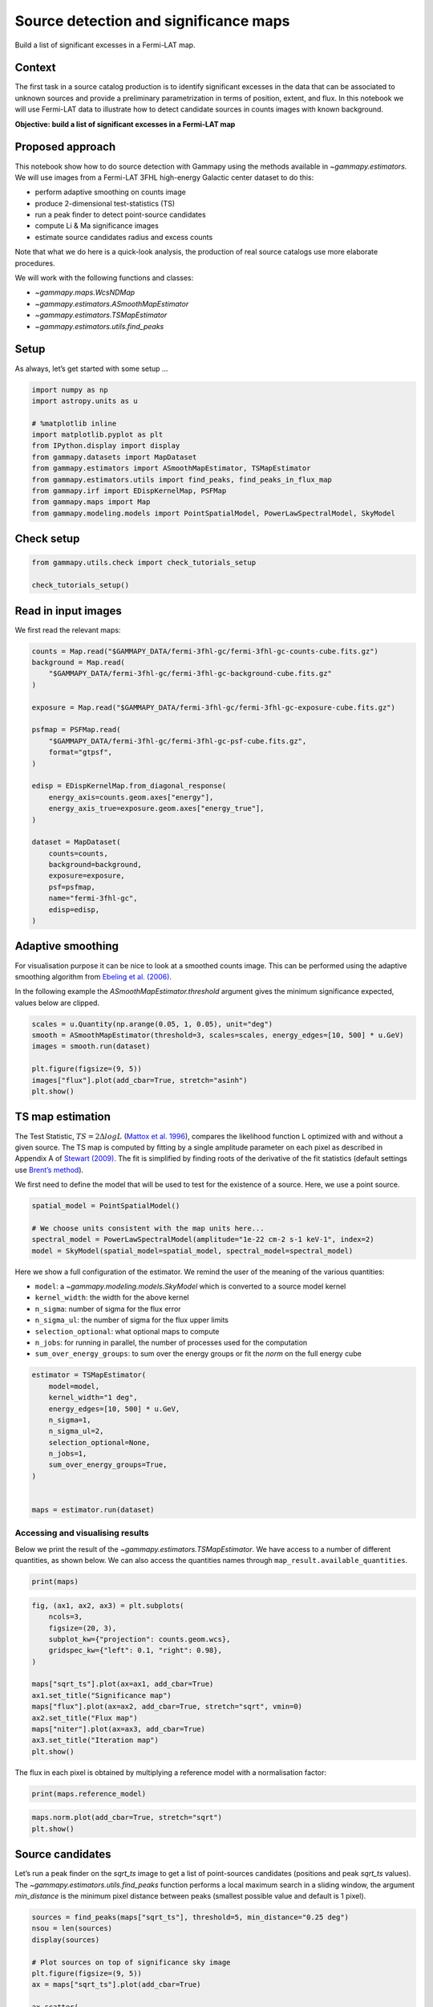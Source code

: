 
.. DO NOT EDIT.
.. THIS FILE WAS AUTOMATICALLY GENERATED BY SPHINX-GALLERY.
.. TO MAKE CHANGES, EDIT THE SOURCE PYTHON FILE:
.. "tutorials/analysis-2d/detect.py"
.. LINE NUMBERS ARE GIVEN BELOW.

.. only:: html

    .. note::
        :class: sphx-glr-download-link-note

        :ref:`Go to the end <sphx_glr_download_tutorials_analysis-2d_detect.py>`
        to download the full example code. or to run this example in your browser via Binder

.. rst-class:: sphx-glr-example-title

.. _sphx_glr_tutorials_analysis-2d_detect.py:


Source detection and significance maps
======================================

Build a list of significant excesses in a Fermi-LAT map.

Context
-------

The first task in a source catalog production is to identify
significant excesses in the data that can be associated to unknown
sources and provide a preliminary parametrization in terms of position,
extent, and flux. In this notebook we will use Fermi-LAT data to
illustrate how to detect candidate sources in counts images with known
background.

**Objective: build a list of significant excesses in a Fermi-LAT map**

Proposed approach
-----------------

This notebook show how to do source detection with Gammapy using the
methods available in `~gammapy.estimators`. We will use images from a
Fermi-LAT 3FHL high-energy Galactic center dataset to do this:

-  perform adaptive smoothing on counts image
-  produce 2-dimensional test-statistics (TS)
-  run a peak finder to detect point-source candidates
-  compute Li & Ma significance images
-  estimate source candidates radius and excess counts

Note that what we do here is a quick-look analysis, the production of
real source catalogs use more elaborate procedures.

We will work with the following functions and classes:

-  `~gammapy.maps.WcsNDMap`
-  `~gammapy.estimators.ASmoothMapEstimator`
-  `~gammapy.estimators.TSMapEstimator`
-  `~gammapy.estimators.utils.find_peaks`

.. GENERATED FROM PYTHON SOURCE LINES 45-50

Setup
-----

As always, let’s get started with some setup …


.. GENERATED FROM PYTHON SOURCE LINES 50-64

.. code-block:: Python


    import numpy as np
    import astropy.units as u

    # %matplotlib inline
    import matplotlib.pyplot as plt
    from IPython.display import display
    from gammapy.datasets import MapDataset
    from gammapy.estimators import ASmoothMapEstimator, TSMapEstimator
    from gammapy.estimators.utils import find_peaks, find_peaks_in_flux_map
    from gammapy.irf import EDispKernelMap, PSFMap
    from gammapy.maps import Map
    from gammapy.modeling.models import PointSpatialModel, PowerLawSpectralModel, SkyModel








.. GENERATED FROM PYTHON SOURCE LINES 65-67

Check setup
-----------

.. GENERATED FROM PYTHON SOURCE LINES 67-72

.. code-block:: Python

    from gammapy.utils.check import check_tutorials_setup

    check_tutorials_setup()






.. rst-class:: sphx-glr-script-out

 .. code-block:: none


    System:

            python_executable      : /Users/mregeard/Workspace/dev/code/gammapy/gammapy/.tox/build_docs/bin/python 
            python_version         : 3.11.9     
            machine                : x86_64     
            system                 : Darwin     


    Gammapy package:

            version                : 1.3.dev1110+g29931fb8f6 
            path                   : /Users/mregeard/Workspace/dev/code/gammapy/gammapy/.tox/build_docs/lib/python3.11/site-packages/gammapy 


    Other packages:

            numpy                  : 1.26.4     
            scipy                  : 1.14.1     
            astropy                : 5.2.2      
            regions                : 0.10       
            click                  : 8.1.7      
            yaml                   : 6.0.2      
            IPython                : 8.28.0     
            jupyterlab             : not installed 
            matplotlib             : 3.9.2      
            pandas                 : not installed 
            healpy                 : 1.17.3     
            iminuit                : 2.30.0     
            sherpa                 : 4.16.1     
            naima                  : 0.10.0     
            emcee                  : 3.1.6      
            corner                 : 2.2.2      
            ray                    : 2.37.0     


    Gammapy environment variables:

            GAMMAPY_DATA           : /Users/mregeard/Workspace/dev/code/gammapy/gammapy-data/ 





.. GENERATED FROM PYTHON SOURCE LINES 73-78

Read in input images
--------------------

We first read the relevant maps:


.. GENERATED FROM PYTHON SOURCE LINES 78-106

.. code-block:: Python


    counts = Map.read("$GAMMAPY_DATA/fermi-3fhl-gc/fermi-3fhl-gc-counts-cube.fits.gz")
    background = Map.read(
        "$GAMMAPY_DATA/fermi-3fhl-gc/fermi-3fhl-gc-background-cube.fits.gz"
    )

    exposure = Map.read("$GAMMAPY_DATA/fermi-3fhl-gc/fermi-3fhl-gc-exposure-cube.fits.gz")

    psfmap = PSFMap.read(
        "$GAMMAPY_DATA/fermi-3fhl-gc/fermi-3fhl-gc-psf-cube.fits.gz",
        format="gtpsf",
    )

    edisp = EDispKernelMap.from_diagonal_response(
        energy_axis=counts.geom.axes["energy"],
        energy_axis_true=exposure.geom.axes["energy_true"],
    )

    dataset = MapDataset(
        counts=counts,
        background=background,
        exposure=exposure,
        psf=psfmap,
        name="fermi-3fhl-gc",
        edisp=edisp,
    )






.. rst-class:: sphx-glr-script-out

 .. code-block:: none

    /Users/mregeard/Workspace/dev/code/gammapy/gammapy/.tox/build_docs/lib/python3.11/site-packages/astropy/wcs/wcs.py:803: FITSFixedWarning: 'datfix' made the change 'Set DATEREF to '2001-01-01T00:01:04.184' from MJDREF.
    Set MJD-OBS to 54682.655283 from DATE-OBS.
    Set MJD-END to 57236.967546 from DATE-END'.
      warnings.warn(




.. GENERATED FROM PYTHON SOURCE LINES 107-118

Adaptive smoothing
------------------

For visualisation purpose it can be nice to look at a smoothed counts
image. This can be performed using the adaptive smoothing algorithm from
`Ebeling et
al. (2006) <https://ui.adsabs.harvard.edu/abs/2006MNRAS.368...65E/abstract>`__.

In the following example the `ASmoothMapEstimator.threshold` argument gives the minimum
significance expected, values below are clipped.


.. GENERATED FROM PYTHON SOURCE LINES 120-129

.. code-block:: Python

    scales = u.Quantity(np.arange(0.05, 1, 0.05), unit="deg")
    smooth = ASmoothMapEstimator(threshold=3, scales=scales, energy_edges=[10, 500] * u.GeV)
    images = smooth.run(dataset)

    plt.figure(figsize=(9, 5))
    images["flux"].plot(add_cbar=True, stretch="asinh")
    plt.show()





.. image-sg:: /tutorials/analysis-2d/images/sphx_glr_detect_001.png
   :alt: detect
   :srcset: /tutorials/analysis-2d/images/sphx_glr_detect_001.png
   :class: sphx-glr-single-img





.. GENERATED FROM PYTHON SOURCE LINES 130-146

TS map estimation
-----------------

The Test Statistic, :math:`TS = 2 \Delta log L` (`Mattox et
al. 1996 <https://ui.adsabs.harvard.edu/abs/1996ApJ...461..396M/abstract>`__),
compares the likelihood function L optimized with and without a given
source. The TS map is computed by fitting by a single amplitude
parameter on each pixel as described in Appendix A of `Stewart
(2009) <https://ui.adsabs.harvard.edu/abs/2009A%26A...495..989S/abstract>`__.
The fit is simplified by finding roots of the derivative of the fit
statistics (default settings use `Brent’s
method <https://en.wikipedia.org/wiki/Brent%27s_method>`__).

We first need to define the model that will be used to test for the
existence of a source. Here, we use a point source.


.. GENERATED FROM PYTHON SOURCE LINES 146-154

.. code-block:: Python


    spatial_model = PointSpatialModel()

    # We choose units consistent with the map units here...
    spectral_model = PowerLawSpectralModel(amplitude="1e-22 cm-2 s-1 keV-1", index=2)
    model = SkyModel(spatial_model=spatial_model, spectral_model=spectral_model)









.. GENERATED FROM PYTHON SOURCE LINES 155-165

Here we show a full configuration of the estimator. We remind the user of the meaning
of the various quantities:

-  ``model``: a `~gammapy.modeling.models.SkyModel` which is converted to a source model kernel
-  ``kernel_width``: the width for the above kernel
-  ``n_sigma``: number of sigma for the flux error
-  ``n_sigma_ul``: the number of sigma for the flux upper limits
-  ``selection_optional``: what optional maps to compute
-  ``n_jobs``: for running in parallel, the number of processes used for the computation
-  ``sum_over_energy_groups``: to sum over the energy groups or fit the `norm` on the full energy cube

.. GENERATED FROM PYTHON SOURCE LINES 168-182

.. code-block:: Python

    estimator = TSMapEstimator(
        model=model,
        kernel_width="1 deg",
        energy_edges=[10, 500] * u.GeV,
        n_sigma=1,
        n_sigma_ul=2,
        selection_optional=None,
        n_jobs=1,
        sum_over_energy_groups=True,
    )


    maps = estimator.run(dataset)








.. GENERATED FROM PYTHON SOURCE LINES 183-190

Accessing and visualising results
~~~~~~~~~~~~~~~~~~~~~~~~~~~~~~~~~

Below we print the result of the `~gammapy.estimators.TSMapEstimator`. We have access to a number of
different quantities, as shown below. We can also access the quantities names
through ``map_result.available_quantities``.


.. GENERATED FROM PYTHON SOURCE LINES 190-193

.. code-block:: Python


    print(maps)





.. rst-class:: sphx-glr-script-out

 .. code-block:: none

    FluxMaps
    --------

      geom                   : WcsGeom
      axes                   : ['lon', 'lat', 'energy']
      shape                  : (400, 200, 1)
      quantities             : ['ts', 'norm', 'niter', 'norm_err', 'npred', 'npred_excess', 'stat', 'stat_null', 'success']
      ref. model             : pl
      n_sigma                : 1
      n_sigma_ul             : 2
      sqrt_ts_threshold_ul   : 2
      sed type init          : likelihood





.. GENERATED FROM PYTHON SOURCE LINES 195-212

.. code-block:: Python


    fig, (ax1, ax2, ax3) = plt.subplots(
        ncols=3,
        figsize=(20, 3),
        subplot_kw={"projection": counts.geom.wcs},
        gridspec_kw={"left": 0.1, "right": 0.98},
    )

    maps["sqrt_ts"].plot(ax=ax1, add_cbar=True)
    ax1.set_title("Significance map")
    maps["flux"].plot(ax=ax2, add_cbar=True, stretch="sqrt", vmin=0)
    ax2.set_title("Flux map")
    maps["niter"].plot(ax=ax3, add_cbar=True)
    ax3.set_title("Iteration map")
    plt.show()





.. image-sg:: /tutorials/analysis-2d/images/sphx_glr_detect_002.png
   :alt: Significance map, Flux map, Iteration map
   :srcset: /tutorials/analysis-2d/images/sphx_glr_detect_002.png
   :class: sphx-glr-single-img





.. GENERATED FROM PYTHON SOURCE LINES 213-215

The flux in each pixel is obtained by multiplying a reference model with a
normalisation factor:

.. GENERATED FROM PYTHON SOURCE LINES 215-218

.. code-block:: Python


    print(maps.reference_model)





.. rst-class:: sphx-glr-script-out

 .. code-block:: none

    SkyModel

      Name                      : KlySI7le
      Datasets names            : None
      Spectral model type       : PowerLawSpectralModel
      Spatial  model type       : PointSpatialModel
      Temporal model type       : 
      Parameters:
        index                         :      2.000   +/-    0.00             
        amplitude                     :   1.00e-22   +/- 0.0e+00 1 / (cm2 keV s)
        reference             (frozen):      1.000       TeV         
        lon_0                         :      0.000   +/-    0.00 deg         
        lat_0                         :      0.000   +/-    0.00 deg         






.. GENERATED FROM PYTHON SOURCE LINES 220-224

.. code-block:: Python

    maps.norm.plot(add_cbar=True, stretch="sqrt")
    plt.show()





.. image-sg:: /tutorials/analysis-2d/images/sphx_glr_detect_003.png
   :alt: detect
   :srcset: /tutorials/analysis-2d/images/sphx_glr_detect_003.png
   :class: sphx-glr-single-img





.. GENERATED FROM PYTHON SOURCE LINES 225-234

Source candidates
-----------------

Let’s run a peak finder on the `sqrt_ts` image to get a list of
point-sources candidates (positions and peak `sqrt_ts` values). The
`~gammapy.estimators.utils.find_peaks` function performs a local maximum search in a sliding
window, the argument `min_distance` is the minimum pixel distance
between peaks (smallest possible value and default is 1 pixel).


.. GENERATED FROM PYTHON SOURCE LINES 234-258

.. code-block:: Python


    sources = find_peaks(maps["sqrt_ts"], threshold=5, min_distance="0.25 deg")
    nsou = len(sources)
    display(sources)

    # Plot sources on top of significance sky image
    plt.figure(figsize=(9, 5))
    ax = maps["sqrt_ts"].plot(add_cbar=True)

    ax.scatter(
        sources["ra"],
        sources["dec"],
        transform=ax.get_transform("icrs"),
        color="none",
        edgecolor="w",
        marker="o",
        s=600,
        lw=1.5,
    )
    plt.show()

    # sphinx_gallery_thumbnail_number = 3





.. image-sg:: /tutorials/analysis-2d/images/sphx_glr_detect_004.png
   :alt: detect
   :srcset: /tutorials/analysis-2d/images/sphx_glr_detect_004.png
   :class: sphx-glr-single-img


.. rst-class:: sphx-glr-script-out

 .. code-block:: none

    value   x   y      ra       dec   
                      deg       deg   
    ------ --- --- --------- ---------
    32.194 200  99 266.41449 -28.97054
    27.833  52  60 272.43197 -23.54282
     15.16  32  98 271.16056 -21.74479
    14.134  69  93 270.40919 -23.47797
    13.872  80  92 270.15899 -23.98049
    9.7638 273 119 263.18257 -31.52587
     8.793 124 102 268.46711 -25.63326
    7.3491 123 134 266.97596 -24.77174
    6.8071 193  19 270.59696 -30.69138
    6.2432 152 148 265.48068 -25.64323
    5.8704 230  86 266.15140 -30.58926
    5.6678 127  12 272.77351 -27.97934
    5.6557 251 139 262.90685 -30.05853
    5.4712 181  95 267.17020 -28.26173
    5.4209 214  83 266.78188 -29.98429
    5.1736  57  49 272.82739 -24.02653
     5.067 156 132 266.12148 -26.23306
    5.0414  93  80 270.37773 -24.84233




.. GENERATED FROM PYTHON SOURCE LINES 259-261

We can also utilise `~gammapy.estimators.utils.find_peaks_in_flux_map`
to display various parameters from the FluxMaps

.. GENERATED FROM PYTHON SOURCE LINES 261-266

.. code-block:: Python


    sources_flux_map = find_peaks_in_flux_map(maps, threshold=5, min_distance="0.25 deg")
    display(sources_flux_map)






.. rst-class:: sphx-glr-script-out

 .. code-block:: none

     x   y      ra       dec        ts        norm   niter norm_err   npred    npred_excess    stat    stat_null  success     flux      flux_err 
               deg       deg                                                                                              1 / (cm2 s) 1 / (cm2 s)
    --- --- --------- --------- ---------- --------- ----- -------- ---------- ------------ ---------- ---------- ------- ----------- -----------
     93  80 270.37773 -24.84233   25.41555   8.27043   8.0  2.37914  290.78937     27.07074  815.20556  840.62111    True   8.105e-11   2.332e-11
    156 132 266.12148 -26.23306   25.67442   6.00005   8.0  1.89724  155.88363     19.73494  666.92009  692.59451    True   5.880e-11   1.859e-11
     57  49 272.82739 -24.02653   26.76643   5.68610   7.0  1.76385  106.04843     18.55966  696.93904  723.70546    True   5.572e-11   1.729e-11
    214  83 266.78188 -29.98429   29.38654   9.89249   9.0  2.63543  450.31686     32.72392  809.50127  838.88781    True   9.695e-11   2.583e-11
    181  95 267.17020 -28.26173   29.93437  13.12076   9.0  3.22925  697.64626     43.25799  629.45787  659.39224    True   1.286e-10   3.165e-11
    251 139 262.90685 -30.05853   31.98741   6.79990   8.0  1.95252  174.09938     22.54051  734.23408  766.22149    True   6.664e-11   1.913e-11
    127  12 272.77351 -27.97934   32.12432   4.19126   8.0  1.37638   62.78010     13.76505  401.25085  433.37517    True   4.107e-11   1.349e-11
    230  86 266.15140 -30.58926   34.46172  13.03987   9.0  3.10155  500.87813     43.20346  831.08719  865.54892    True   1.278e-10   3.040e-11
    152 148 265.48068 -25.64323   38.97700   7.22434   8.0  1.91470  140.64858     23.74536  572.78773  611.76473    True   7.080e-11   1.876e-11
    193  19 270.59696 -30.69138   46.33614   6.74666   8.0  1.74591   90.43161     22.28446  398.95343  445.28958    True   6.612e-11   1.711e-11
    123 134 266.97596 -24.77174   54.00972   9.39519   7.0  2.16644  159.65186     30.82310  601.76247  655.77218    True   9.207e-11   2.123e-11
    124 102 268.46711 -25.63326   77.31675  17.36545   9.0  3.11225  434.86369     56.97380  804.66583  881.98258    True   1.702e-10   3.050e-11
    273 119 263.18257 -31.52587   95.33086  17.99310   8.0  3.00754  396.20281     59.75164  751.59404  846.92490    True   1.763e-10   2.947e-11
     80  92 270.15899 -23.98049  192.41910  46.69483   8.0  5.38562  494.88697    152.68893  901.04315 1093.46225    True   4.576e-10   5.278e-11
     69  93 270.40919 -23.47797  199.75682  46.45624   8.0  5.36583  507.14543    151.74287  844.50081 1044.25763    True   4.553e-10   5.259e-11
     32  98 271.16056 -21.74479  229.82409  55.11421   7.0  5.91212  539.20902    179.26857  806.59952 1036.42361    True   5.401e-10   5.794e-11
     52  60 272.43197 -23.54282  774.66618  61.05926   7.0  4.76383  318.62545    199.21166  317.75376 1092.41995    True   5.984e-10   4.669e-11
    200  99 266.41449 -28.97054 1036.45364 144.33603   7.0  8.05908 1096.56231    476.57624 -899.15077  137.30287    True   1.414e-09   7.898e-11




.. GENERATED FROM PYTHON SOURCE LINES 267-274

Note that we used the instrument point-spread-function (PSF) as kernel,
so the hypothesis we test is the presence of a point source. In order to
test for extended sources we would have to use as kernel an extended
template convolved by the PSF. Alternatively, we can compute the
significance of an extended excess using the Li & Ma formalism, which is
faster as no fitting is involve.


.. GENERATED FROM PYTHON SOURCE LINES 277-298

What next?
----------

In this notebook, we have seen how to work with images and compute TS
and significance images from counts data, if a background estimate is
already available.

Here’s some suggestions what to do next:

-  Look how background estimation is performed for IACTs with and
   without the high level interface in
   :doc:`/tutorials/starting/analysis_1` and
   :doc:`/tutorials/starting/analysis_2` notebooks,
   respectively
-  Learn about 2D model fitting in the :doc:`/tutorials/analysis-2d/modeling_2D` notebook
-  Find more about Fermi-LAT data analysis in the
   :doc:`/tutorials/data/fermi_lat` notebook
-  Use source candidates to build a model and perform a 3D fitting (see
   :doc:`/tutorials/analysis-3d/analysis_3d`,
   :doc:`/tutorials/analysis-3d/analysis_mwl` notebooks for some hints)



.. rst-class:: sphx-glr-timing

   **Total running time of the script:** (0 minutes 12.683 seconds)


.. _sphx_glr_download_tutorials_analysis-2d_detect.py:

.. only:: html

  .. container:: sphx-glr-footer sphx-glr-footer-example

    .. container:: binder-badge

      .. image:: images/binder_badge_logo.svg
        :target: https://mybinder.org/v2/gh/gammapy/gammapy-webpage/main?urlpath=lab/tree/notebooks/dev/tutorials/analysis-2d/detect.ipynb
        :alt: Launch binder
        :width: 150 px

    .. container:: sphx-glr-download sphx-glr-download-jupyter

      :download:`Download Jupyter notebook: detect.ipynb <detect.ipynb>`

    .. container:: sphx-glr-download sphx-glr-download-python

      :download:`Download Python source code: detect.py <detect.py>`

    .. container:: sphx-glr-download sphx-glr-download-zip

      :download:`Download zipped: detect.zip <detect.zip>`


.. only:: html

 .. rst-class:: sphx-glr-signature

    `Gallery generated by Sphinx-Gallery <https://sphinx-gallery.github.io>`_
